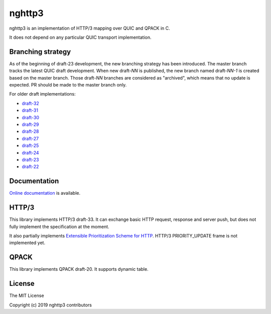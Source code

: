 nghttp3
=======

nghttp3 is an implementation of HTTP/3 mapping over QUIC and QPACK
in C.

It does not depend on any particular QUIC transport implementation.

Branching strategy
------------------

As of the beginning of draft-23 development, the new branching
strategy has been introduced.  The master branch tracks the latest
QUIC draft development.  When new draft-*NN* is published, the new
branch named draft-*NN-1* is created based on the master branch.
Those draft-*NN* branches are considered as "archived", which means
that no update is expected.  PR should be made to the master branch
only.

For older draft implementations:

- `draft-32 <https://github.com/ngtcp2/nghttp3/tree/draft-32>`_
- `draft-31 <https://github.com/ngtcp2/nghttp3/tree/draft-31>`_
- `draft-30 <https://github.com/ngtcp2/nghttp3/tree/draft-30>`_
- `draft-29 <https://github.com/ngtcp2/nghttp3/tree/draft-29>`_
- `draft-28 <https://github.com/ngtcp2/nghttp3/tree/draft-28>`_
- `draft-27 <https://github.com/ngtcp2/nghttp3/tree/draft-27>`_
- `draft-25 <https://github.com/ngtcp2/nghttp3/tree/draft-25>`_
- `draft-24 <https://github.com/ngtcp2/nghttp3/tree/draft-24>`_
- `draft-23 <https://github.com/ngtcp2/nghttp3/tree/draft-23>`_
- `draft-22 <https://github.com/ngtcp2/nghttp3/tree/draft-22>`_

Documentation
-------------

`Online documentation <https://nghttp2.org/nghttp3/>`_ is available.

HTTP/3
------

This library implements HTTP/3 draft-33.  It can exchange basic HTTP
request, response and server push, but does not fully implement the
specification at the moment.

It also partially implements `Extensible Prioritization Scheme for
HTTP
<https://httpwg.org/http-extensions/draft-ietf-httpbis-priority.html>`_.
HTTP/3 PRIORITY_UPDATE frame is not implemented yet.

QPACK
-----

This library implements QPACK draft-20.  It supports dynamic table.

License
-------

The MIT License

Copyright (c) 2019 nghttp3 contributors
